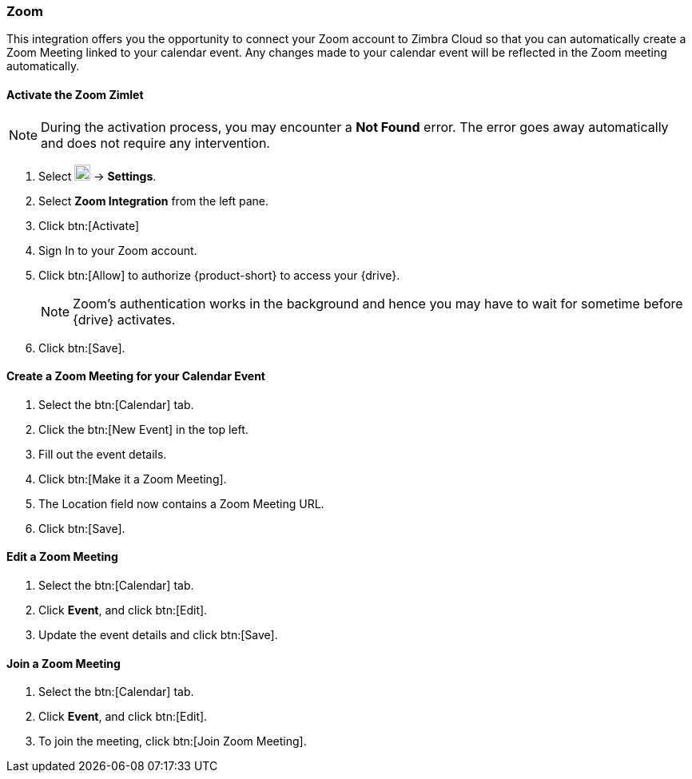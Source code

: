 === Zoom

This integration offers you the opportunity to connect your Zoom account to Zimbra Cloud so that you can automatically create a Zoom Meeting linked to your calendar event. Any changes made to your calendar event will be reflected in the Zoom meeting automatically.

==== Activate the Zoom Zimlet

NOTE: During the activation process, you may encounter a *Not Found* error. The error goes away automatically and does not require any intervention.

. Select image:graphics/cog.svg[cog icon, width=20] -> *Settings*.
. Select *Zoom Integration* from the left pane.
. Click btn:[Activate]
. Sign In to your Zoom account.
. Click btn:[Allow] to authorize {product-short} to access your {drive}.
+

NOTE: Zoom's authentication works in the background and hence you may have to wait for sometime before {drive} activates.

. Click btn:[Save].

==== Create a Zoom Meeting for your Calendar Event
. Select the btn:[Calendar] tab.
. Click the btn:[New Event] in the top left.
. Fill out the event details.
. Click btn:[Make it a Zoom Meeting].
. The Location field now contains a Zoom Meeting URL.
. Click btn:[Save].

==== Edit a Zoom Meeting
. Select the btn:[Calendar] tab.
. Click *Event*, and click btn:[Edit].
. Update the event details and click btn:[Save].

==== Join a Zoom Meeting
. Select the btn:[Calendar] tab.
. Click *Event*, and click btn:[Edit].
. To join the meeting, click btn:[Join Zoom Meeting].
